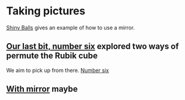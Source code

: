 # 20220808 (C) Gunter Liszewski -*- mode: org; -*-
* Taking pictures
  [[http://xahlee.info/3d/povray-shiny.html][Shiny Balls]] gives an example of how to use a mirror.
** [[./S_F1.pov][Our last bit, number six]] explored two ways of permute the Rubik cube
   We aim to pick up from there.
   [[./S_F1.png][Number six]]
** [[./S_F2.pov][With mirror]] maybe
   [[./S_F2.png]]
